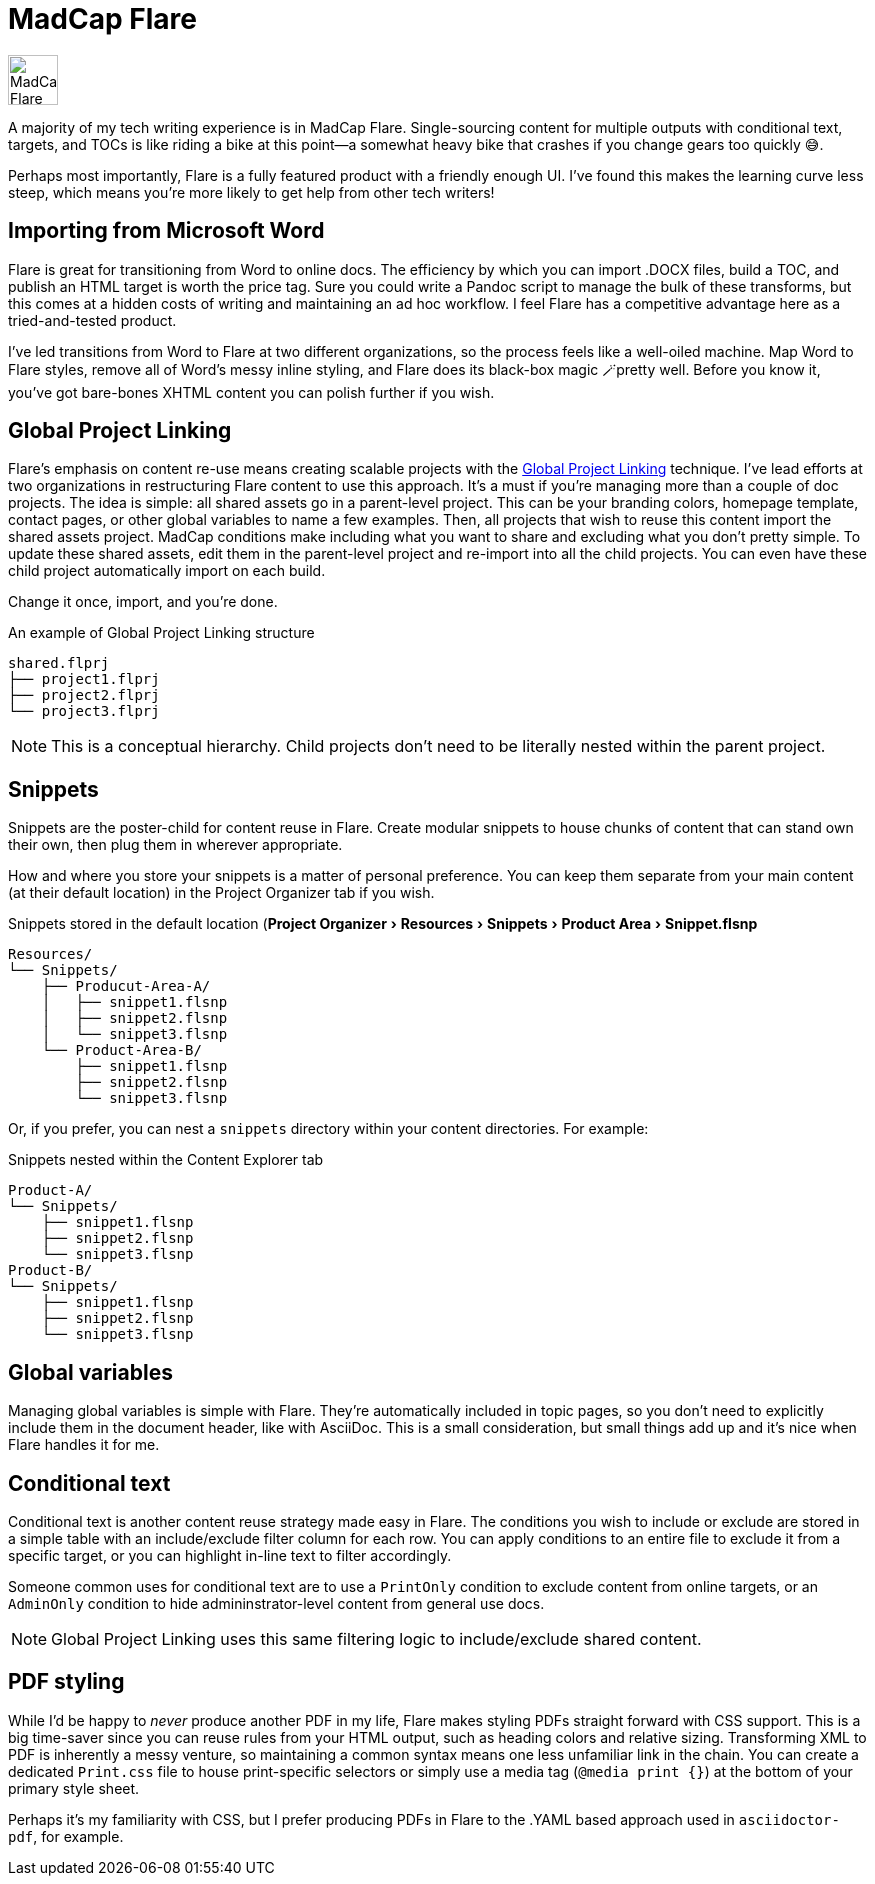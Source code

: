 :experimental:

= MadCap Flare

image:icons/flare.png[MadCap Flare logo,50,50]

A majority of my tech writing experience is in MadCap Flare. Single-sourcing content for multiple outputs with conditional text, targets, and TOCs is like riding a bike at this point--a somewhat heavy bike that crashes if you change gears too quickly &#128517;.

Perhaps most importantly, Flare is a fully featured product with a friendly enough UI. I've found this makes the learning curve less steep, which means you're more likely to get help from other tech writers!

== Importing from Microsoft Word

Flare is great for transitioning from Word to online docs. The efficiency by which you can import .DOCX files, build a TOC, and publish an HTML target is worth the price tag. Sure you could write a Pandoc script to manage the bulk of these transforms, but this comes at a hidden costs of writing and maintaining an ad hoc workflow. I feel Flare has a competitive advantage here as a tried-and-tested product.

I've led transitions from Word to Flare at two different organizations, so the process feels like a well-oiled machine. Map Word to Flare styles, remove all of Word's messy inline styling, and Flare does its black-box magic 🪄pretty well. Before you know it, you've got bare-bones XHTML content you can polish further if you wish.

== Global Project Linking

Flare's emphasis on content re-use means creating scalable projects with the link:https://help.madcapsoftware.com/flare2023r2/Content/Flare/Global-Project-Linking/Global-Project-Linking.htm[Global Project Linking^] technique.
I've lead efforts at two organizations in restructuring Flare content to use this approach. It's a must if you're managing more than a couple of doc projects. The idea is simple: all shared assets go in a parent-level project. This can be your branding colors, homepage template, contact pages, or other global variables to name a few examples. Then, all projects that wish to reuse this content import the shared assets project. MadCap conditions make including what you want to share and excluding what you don't pretty simple. To update these shared assets, edit them in the parent-level project and re-import into all the child projects. You can even have these child project automatically import on each build.

Change it once, import, and you're done.

.An example of Global Project Linking structure
[source,ascii]
----
shared.flprj
├── project1.flprj
├── project2.flprj
└── project3.flprj
----

NOTE: This is a conceptual hierarchy. Child projects don't need to be literally nested within the parent project.

== Snippets

Snippets are the poster-child for content reuse in Flare. Create modular snippets to house chunks of content that can stand own their own, then plug them in wherever appropriate.

How and where you store your snippets is a matter of personal preference. You can keep them separate from your main content (at their default location) in the Project Organizer tab if you wish.

.Snippets stored in the default location (menu:Project Organizer[Resources > Snippets > Product Area > Snippet.flsnp]
[source,ascii]
----
Resources/
└── Snippets/
    ├── Producut-Area-A/
    │   ├── snippet1.flsnp
    │   ├── snippet2.flsnp
    │   └── snippet3.flsnp
    └── Product-Area-B/
        ├── snippet1.flsnp
        ├── snippet2.flsnp
        └── snippet3.flsnp
----

Or, if you prefer, you can nest a `snippets` directory within your content directories. For example:

.Snippets nested within the Content Explorer tab
[source,ascii]
----
Product-A/
└── Snippets/
    ├── snippet1.flsnp
    ├── snippet2.flsnp
    └── snippet3.flsnp
Product-B/
└── Snippets/
    ├── snippet1.flsnp
    ├── snippet2.flsnp
    └── snippet3.flsnp
----

== Global variables

Managing global variables is simple with Flare. They're automatically included in topic pages, so you don't need to explicitly include them in the document header, like with AsciiDoc. This is a small consideration, but small things add up and it's nice when Flare handles it for me.

== Conditional text

Conditional text is another content reuse strategy made easy in Flare. The conditions you wish to include or exclude are stored in a simple table with an include/exclude filter column for each row. You can apply conditions to an entire file to exclude it from a specific target, or you can highlight in-line text to filter accordingly.

Someone common uses for conditional text are to use a `PrintOnly` condition to exclude content from online targets, or an `AdminOnly` condition to hide admininstrator-level content from general use docs.

NOTE: Global Project Linking uses this same filtering logic to include/exclude shared content.

== PDF styling

While I'd be happy to _never_ produce another PDF in my life, Flare makes styling PDFs straight forward with CSS support. This is a big time-saver since you can reuse rules from your HTML output, such as heading colors and relative sizing. Transforming XML to PDF is inherently a messy venture, so maintaining a common syntax means one less unfamiliar link in the chain. You can create a dedicated `Print.css` file to house print-specific selectors or simply use a media tag (`@media print {}`) at the bottom of your primary style sheet.

Perhaps it's my familiarity with CSS, but I prefer producing PDFs in Flare to the .YAML based approach used in `asciidoctor-pdf`, for example.
